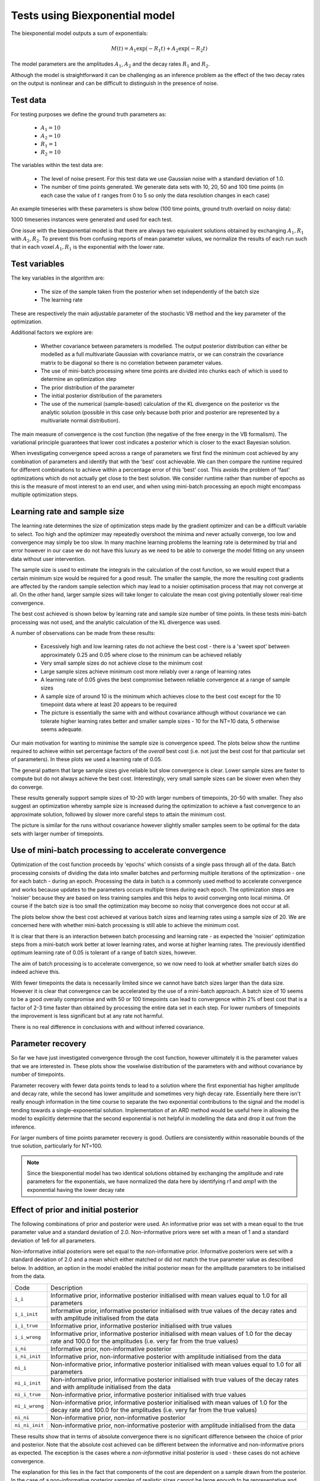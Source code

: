 Tests using Biexponential model
===============================

The biexponential model outputs a sum of exponentials:

.. math::
    M(t) = A_1 \exp{(-R_1 t)} + A_2 \exp{(-R_2 t)}

The model parameters are the amplitudes :math:`A_1`, :math:`A_2`
and the decay rates :math:`R_1` and :math:`R_2`.

Although the model is straightforward it can be challenging as
an inference problem as the effect of the two decay rates on the
output is nonlinear and can be difficult to distinguish in the
presence of noise.

Test data
---------

For testing purposes we define the ground truth parameters as:

 - :math:`A_1=10`
 - :math:`A_2=10`
 - :math:`R_1=1`
 - :math:`R_2=10`

The variables within the test data are:

 - The level of noise present. For this test data we use Gaussian
   noise with a standard deviation of 1.0.
 - The number of time points generated. We generate data sets with
   10, 20, 50 and 100 time points (in each case the value of :math:`t`
   ranges from 0 to 5 so only the data resolution changes in each case)

An example timeseries with these parameters is show below (100 time points,
ground truth overlaid on noisy data):

.. image:: /images/biexp/sample_timeseries.png
    :alt: Sample timeseries

1000 timeseries instances were generated and used for each test.

One issue with the biexponential model is that there are always two 
equivalent solutions obtained by exchanging :math:`A_1, R_1` with 
:math:`A_2, R_2`. To prevent this from confusing reports of mean
parameter values, we normalize the results of each run such that
in each voxel :math:`A_1, R_1` is the exponential with the lower
rate.

Test variables
--------------

The key variables in the algorithm are:

 - The size of the sample taken from the posterior when set independently
   of the batch size
 - The learning rate

These are respectively the main adjustable parameter of the stochastic VB method and
the key parameter of the optimization.

Additional factors we explore are:

 - Whether covariance between parameters is modelled. The output posterior
   distribution can either be modelled as a full multivariate Gaussian
   with covariance matrix, or we can constrain the covariance matrix
   to be diagonal so there is no correlation between parameter values.
 - The use of mini-batch processing where time points are divided into chunks
   each of which is used to determine an optimization step
 - The prior distribution of the parameter
 - The initial posterior distribution of the parameters
 - The use of the numerical (sample-based) calculation of the KL
   divergence on the posterior vs the analytic solution (possible 
   in this case only because both prior and posterior are represented
   by a multivariate normal distribution).

The main measure of convergence is the cost function (the negative of the free
energy in the VB formalism). The variational principle guarantees that lower
cost indicates a posterior which is closer to the exact Bayesian solution.

When investigating convergence speed across a range of
parameters we first find the minimum cost achieved by any combination of
parameters and identify that with the 'best' cost achievable. We can then 
compare the runtime required for different combinations to achieve within
a percentage error of this 'best' cost. This avoids the problem of 'fast'
optimizations which do not actually get close to the best solution. We consider
runtime rather than number of epochs as this is the measure of most interest
to an end user, and when using mini-batch processing an epoch might encompass
multiple optimization steps.

Learning rate and sample size
-----------------------------

The learning rate determines the size of optimization steps made by the
gradient optimizer and can be a difficult variable to select. Too high
and the optimizer may repeatedly overshoot the minima and never actually
converge, too low and convergence may simply be too slow. In many machine
learning problems the learning rate is determined by trial and error however
in our case we do not have this luxury as we need to be able to converge
the model fitting on any unseen data without user intervention.

The sample size is used to estimate the integrals in the calculation of
the cost function, so we would expect that a certain minimum size would
be required for a good result. The smaller the sample, the more the
resulting cost gradients are affected by the random sample selection
which may lead to a noisier optimisation process that may not converge
at all. On the other hand, larger sample sizes will take longer to 
calculate the mean cost giving potentially slower real-time convergence.

The best cost achieved is shown below by learning rate and sample size
number of time points. In these tests mini-batch processing was not used,
and the analytic calculation of the KL divergence was used.

.. image:: /images/biexp/best_cost_lr_ss_cov.png
    :alt: Best cost by learning rate and sample size with covariance

.. image:: /images/biexp/best_cost_lr_ss_nocov.png
    :alt: Best cost by learning rate and sample size without covariance

A number of observations can be made from these results:

 - Excessively high and low learning rates do not achieve the best cost -
   there is a 'sweet spot' between approximately 0.25 and 0.05 where close to the 
   minimum can be achieved reliably
 - Very small sample sizes do not achieve close to the minimum cost
 - Large sample sizes achieve minimum cost more reliably over a range of learning
   rates
 - A learning rate of 0.05 gives the best compromise between reliable convergence
   at a range of sample sizes
 - A sample size of around 10 is the minimum which achieves close to the best cost
   except for the 10 timepoint data where at least 20 appears to be required
 - The picture is essentially the same with and without covariance although without
   covariance we can tolerate higher learning rates better and smaller sample
   sizes - 10 for the NT=10 data, 5 otherwise seems adequate.
   
Our main motivation for wanting to minimise the sample size is convergence speed.
The plots below show the runtime required to achieve within set percentage factors
of the *overall* best cost (i.e. not just the best cost for that particular
set of parameters). In these plots we used a learning rate of 0.05.

.. image:: /images/biexp/conv_speed_ss_cov.png
    :alt: Convergence speed by sample size with covariance

.. image:: /images/biexp/conv_speed_ss_nocov.png
    :alt: Convergence speed by sample size with covariance

The general pattern that large sample sizes give reliable but slow convergence
is clear. Lower sample sizes are faster to compute but do not always achieve 
the best cost. Interestingly, very small sample sizes can be slower even 
when they do converge. 

These results generally support sample sizes of 10-20 with larger numbers of
timepoints, 20-50 with smaller. They also suggest an optimization whereby
sample size is increased during the optimization to achieve a fast convergence
to an approximate solution, followed by slower more careful steps to 
attain the minimum cost.

The picture is similar for the runs without covariance however slightly smaller
samples seem to be optimal for the data sets with larger number of timepoints.

Use of mini-batch processing to accelerate convergence
------------------------------------------------------

Optimization of the cost function proceeds by 'epochs' which consists
of a single pass through all of the data. Batch processing consists
of dividing the data into smaller batches and performing multiple
iterations of the optimization - one for each batch - during an epoch.
Processing the data in batch is a commonly used method to accelerate
convergence and works because updates to the parameters occurs multiple
times during each epoch. The optimization steps are 'noisier' because
they are based on less training samples and this helps to avoid 
converging onto local minima. Of course if the batch size is too small
the optimization may become so noisy that convergence does not occur
at all.

The plots below show the best cost achieved at various batch sizes and
learning rates using a sample size of 20. We are concerned here with
whether mini-batch processing is still able to achieve the minimum
cost.

.. image:: /images/biexp/best_cost_lr_bs_cov.png
    :alt: Best cost achieved by batch size and learning rate

.. image:: /images/biexp/best_cost_lr_bs_nocov.png
    :alt: Best cost achieved by batch size and learning rate
    
It is clear that there is an interaction between batch processing and
learning rate - as expected the 'noisier' optimization steps from a mini-batch
work better at lower learning rates, and worse at higher learning rates.
The previously identified optimum learning rate of 0.05 is tolerant of
a range of batch sizes, however.

The aim of batch processing is to accelerate convergence, so we
now need to look at whether smaller batch sizes do indeed achieve this.

.. image:: /images/biexp/conv_speed_bs_cov.png
    :alt: Convergence speed by sample size with covariance

.. image:: /images/biexp/conv_speed_bs_nocov.png
    :alt: Convergence speed by sample size with covariance

With fewer timepoints the data is necessarily limited since we cannot have
batch sizes larger than the data size. However it is clear that convergence
can be accelerated by the use of a mini-batch approach. A batch size of 10
seems to be a good overally compromise and with 50 or 100 timepoints can lead
to convergence within 2% of best cost that is a factor of 2-3 time faster 
than obtained by processing the entire data set in each step. For lower
numbers of timepoints the improvement is less significant but at any rate
not harmful.

There is no real difference in conclusions with and without inferred 
covariance.

Parameter recovery
------------------

So far we have just investigated convergence through the cost function,
however ultimately it is the parameter values that we are interested in.
These plots show the voxelwise distribution of the parameters with and
without covariance by number of timepoints.

.. image:: /images/biexp/params_cov.png
    :alt: Parameter recovery (with covariance)

.. image:: /images/biexp/params_nocov.png
    :alt: Parameter recovery (no covariance)

Parameter recovery with fewer data points tends to lead to a solution where
the first exponential has higher amplitude and decay rate, while the second
has lower amplitude and sometimes very high decay rate. Essentially here
there isn't really enough information in the time course to separate the
two exponential contributions to the signal and the model is tending
towards a single-exponential solution. Implementation of an ARD method would
be useful here in allowing the model to explicitly determine that the
second exponential is not helpful in modelling the data and drop it out
from the inference.

For larger numbers of time points parameter recovery is good. Outliers are
consistently within reasonable bounds of the true solution, particularly
for NT=100.

.. note::
    Since the biexponential model has two identical solutions obtained by
    exchanging the amplitude and rate parameters for the exponentials,
    we have normalized the data here by identifying `r1` and `amp1` with
    the exponential having the lower decay rate

Effect of prior and initial posterior
-------------------------------------

The following combinations of prior and posterior were used. An informative
prior was set with a mean equal to the true parameter value and a standard
deviation of 2.0. Non-informative priors were set with a mean of 1 and a
standard deviation of 1e6 for all parameters.

Non-informative initial posteriors were set equal to the non-informative
prior. Informative posteriors were set with a standard deviation of 2.0
and a mean which either matched or did not match the true parameter value as
described below. In addition, an option in the model enabled the initial 
posterior mean for the amplitude parameters to be initialised from the data.

+----------------+----------------------------------------------------------------------+
|Code            |Description                                                           |
+----------------+----------------------------------------------------------------------+
|``i_i``         |Informative prior, informative posterior initialised with mean values |
|                |equal to 1.0 for all parameters                                       |
+----------------+----------------------------------------------------------------------+
|``i_i_init``    |Informative prior, informative posterior initialised with true values |
|                |of the decay rates and with amplitude initialised from the data       |
+----------------+----------------------------------------------------------------------+
|``i_i_true``    |Informative prior, informative posterior initialised with true values |
+----------------+----------------------------------------------------------------------+
|``i_i_wrong``   |Informative prior, informative posterior initialised with mean values |
|                |of 1.0 for the decay rate and 100.0 for the amplitudes (i.e. very far |
|                |from the true values)                                                 |
+----------------+----------------------------------------------------------------------+
|``i_ni``        |Informative prior, non-informative posterior                          |
+----------------+----------------------------------------------------------------------+
|``i_ni_init``   |Informative prior, non-informative posterior with amplitude           |
|                |initialised from the data                                             |
+----------------+----------------------------------------------------------------------+
|``ni_i``        |Non-informative prior, informative posterior initialised with mean    |
|                |values equal to 1.0 for all parameters                                |
+----------------+----------------------------------------------------------------------+
|``ni_i_init``   |Non-informative prior, informative posterior initialised with true    |
|                |values of the decay rates and with amplitude initialised from the data|
+----------------+----------------------------------------------------------------------+
|``ni_i_true``   |Non-informative prior, informative posterior initialised with true    |
|                |values                                                                |
+----------------+----------------------------------------------------------------------+
|``ni_i_wrong``  |Non-informative prior, informative posterior initialised with mean    |
|                |values of 1.0 for the decay rate and 100.0 for the amplitudes (i.e.   |
|                |very far from the true values)                                        |
+----------------+----------------------------------------------------------------------+
|``ni_ni``       |Non-informative prior, non-informative posterior                      |
+----------------+----------------------------------------------------------------------+
|``ni_ni_init``  |Non-informative prior, non-informative posterior with amplitude       |
|                |initialised from the data                                             |
+----------------+----------------------------------------------------------------------+

.. image:: /images/biexp/prior_post.png
    :alt: Best cost achieved by prior and posterior combinations

These results show that in terms of absolute convergence there is no significant 
difference between the choice of prior and posterior. Note that the absolute cost
achieved can be different between the informative and non-informative priors as 
expected. The exception is the cases where a *non-informative* initial posterior is
used - these cases do not achieve convergence.

The explanation for this lies in the fact that components of the cost are dependent
on a sample drawn from the posterior. In the case of a non-informative posterior 
samples of realistic sizes cannot be large enough to be representative and different
samples may contain widely varying contents. Such samples cannot reliably 
direct the optimisation to minimise the cost function because the calculated cost 
(and its gradients) are dominated by random variation in the values contained within
the sample.

By contrast if the posterior is informative - even if it is far from the best solution
- different moderately-size random samples are all likely to provide a reasonable representation
of that distribution. The optimisation will therefore be directed to minimse the cost
more reliably since it is less dependent on the particular values that happened
to be included in the sample.

We conclude that the initial posterior must be informative even if it is a long way 
from the true solution.

The ``_analytic`` and ``_num`` plots are identical apart from using the analytic
or the numerical solution to the KL divergence between two MVNs. The similarity between these results
suggests that the numerical solution should be sufficient
in cases where the prior and posterior cannot be represented as two MVN distributions.

The ``_corr`` and ``__nocorr`` plots were generated with and without a full posterior
covariance matrix. In this case we see little difference between the two.

It is reassuring that the cost can converge under a wide variety of prior and posterior
assumptions, however it is also useful to consider the effect of these variables
on speed of convergence. The results below illustrate this:

.. image:: /images/biexp/prior_post_conv_speed.png
    :alt: Best cost achieved by prior and posterior combinations

This plot shows the epoch at which each voxel converged (to with 5% of its final values).
The box plot show the median and IQR, while the circles show slow-converging outliers.
For the reasons given above, non-informative posterior test cases were excluded from
this plot.

It is clear that the main impact on convergence speed is the initial posterior. 
Where it is far from the true values (``i_wrong``) convergence is slowest. However
this problem is much less obvious when the priors are informative as in this case the
'wrong' posterior values generate high latent cost as they are far from the 'true'
prior values. This quickly guides the optimisation to the correct solution. Initialisation of the
posterior from the data (where there is a reasonable method for doing this) is
therefore recommended to improve convergence speed.

Numerical vs analytic evaluation of the KL divergence
-----------------------------------------------------

In the results above we have used the analytic result for the KL divergence of two
multivariate Gaussian distributions. In general where the posterior is not 
constrained to this distribution we need to use a numerical evaluation which involves
the posterior sample. So it is useful to assess the effect of forcing the
numerical method in this case, particularly in combination with variation in
the sample size.

.. image:: /images/biexp/best_cost_ss_num_cov.png
    :alt: Best cost achieved by analytic and numerical solution

.. image:: /images/biexp/best_cost_ss_num_nocov.png
    :alt: Best cost achieved by analytic and numerical solution

The absolute values of the free energy cannot be compared directly since 
some constant terms in the analytic solution are dropped from the calculation.
For this reason the plots above have been normalized by subtracting the mean
cost in each case. The resulting convergence properties with sample size
are closely similar indicating that the numerical solution is a viable
alternative to the analytic method where the latter cannot be used.

Inference of covariance
-----------------------

The effect of inferring covariance or not has been shown throughout
these tests. In general the effect is that convergence is more
challenging with covariance as would be expected with the increased
parameter space, and instabilities caused by small batch or sample
sizes, or large learning rates, are exacerbated by the inclusion
of covariance. It's worth mentioning that the symmetry of the 
biexponential model would expect to generate significant parameter
covariances.

A strategy of initially optimizing without covariance, and then 
restarting the optimization with the covariance parameters included
is an obvious way to address this.
